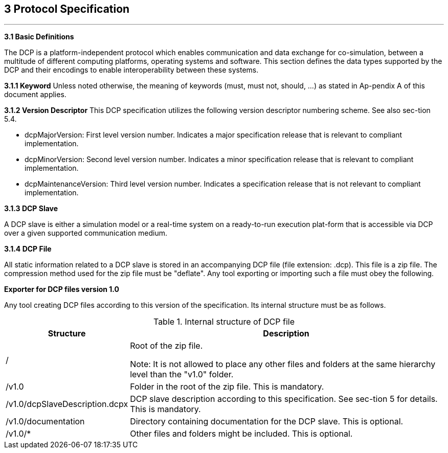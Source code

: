 == 3 Protocol Specification
---
**3.1 Basic Definitions**

The DCP is a platform-independent protocol which enables communication and data exchange for co-simulation, between a multitude of different computing platforms, operating systems and software. This section defines the data types supported by the DCP and their encodings to enable interoperability between these systems.

**3.1.1 Keyword**
Unless noted otherwise, the meaning of keywords (must, must not, should, …) as stated in Ap-pendix A of this document applies.

**3.1.2  Version Descriptor**
This DCP specification utilizes the following version descriptor numbering scheme. See also sec-tion 5.4.

*	dcpMajorVersion: First level version number. Indicates a major specification release that is relevant to compliant implementation.
*	dcpMinorVersion: Second level version number. Indicates a minor specification release that is relevant to compliant implementation.
*	dcpMaintenanceVersion: Third level version number. Indicates a specification release that is not relevant to compliant implementation.

**3.1.3 DCP Slave**

A DCP slave is either a simulation model or a real-time system on a ready-to-run execution plat-form that is accessible via DCP over a given supported communication medium.

**3.1.4 DCP File**

All static information related to a DCP slave is stored in an accompanying DCP file (file extension: .dcp). This file is a zip file. The compression method used for the zip file must be "deflate".
Any tool exporting or importing such a file must obey the following.

**Exporter for DCP files version 1.0**

Any tool creating DCP files according to this version of the specification. Its internal structure must be as follows.

.Internal structure of DCP file
[width= 100%, cols="2,6", options="header"]
|====
|Structure
|Description

|/
|Root of the zip file.

Note: It is not allowed to place any other files and folders at the same hierarchy level than the "v1.0" folder.


|/v1.0
|Folder in the root of the zip file.
This is mandatory.


|/v1.0/dcpSlaveDescription.dcpx
|DCP slave description according to this specification. See sec-tion 5 for details.
This is mandatory.


|/v1.0/documentation
|Directory containing documentation for the DCP slave.
This is optional.

|/v1.0/*
|Other files and folders might be included.
This is optional.
|====
